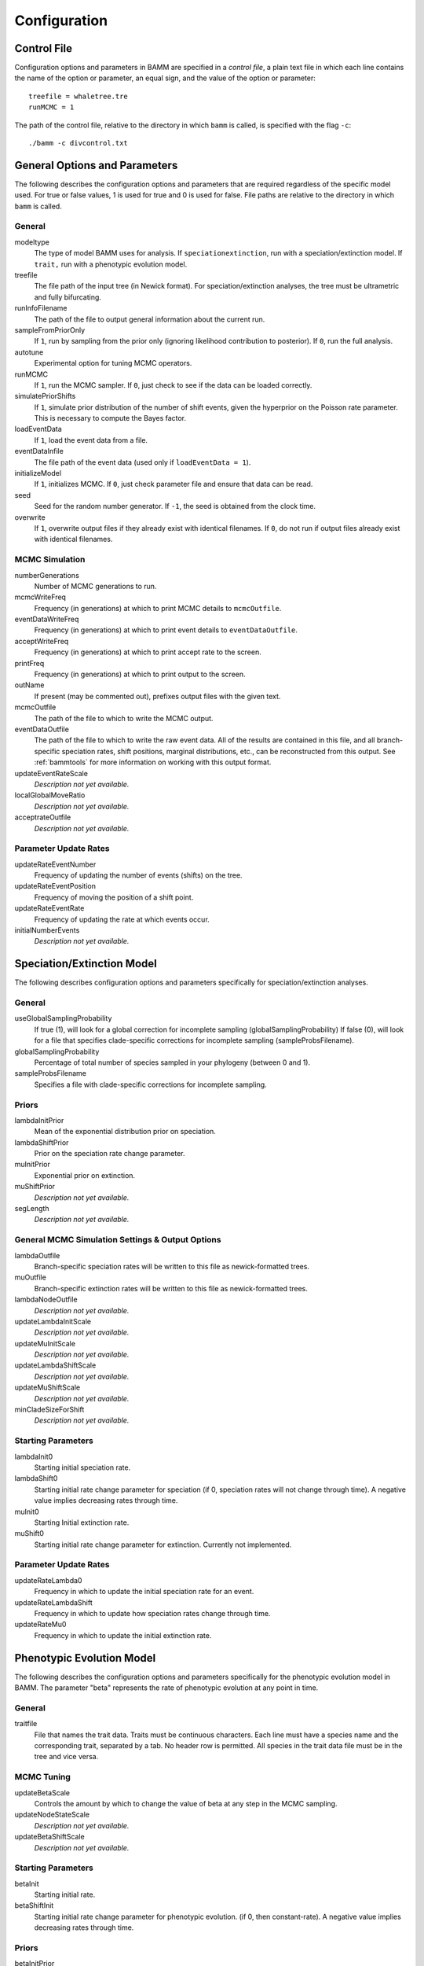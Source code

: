 .. highlight:: none

Configuration
=============


Control File
------------

Configuration options and parameters in BAMM are specified in a *control file*,
a plain text file in which each line contains the name of the option or
parameter, an equal sign, and the value of the option or parameter::

    treefile = whaletree.tre
    runMCMC = 1

The path of the control file, relative to the directory in which ``bamm``
is called, is specified with the flag ``-c``::

    ./bamm -c divcontrol.txt


General Options and Parameters
------------------------------

The following describes the configuration options and parameters
that are required regardless of the specific model used.
For true or false values, 1 is used for true and 0 is used for false.
File paths are relative to the directory in which ``bamm`` is called.

General
.......

modeltype
    The type of model BAMM uses for analysis.
    If ``speciationextinction``, run with a speciation/extinction model.
    If ``trait,`` run with a phenotypic evolution model.

treefile
    The file path of the input tree (in Newick format).
    For speciation/extinction analyses, the tree must be ultrametric and fully bifurcating.

runInfoFilename
    The path of the file to output general information about the current run.

sampleFromPriorOnly
    If ``1``, run by sampling from the prior only
    (ignoring likelihood contribution to posterior).
    If ``0``, run the full analysis.

autotune
    Experimental option for tuning MCMC operators.

runMCMC
    If ``1``, run the MCMC sampler.
    If ``0``, just check to see if the data can be loaded correctly.

simulatePriorShifts
    If ``1``, simulate prior distribution of the number of shift events,
    given the hyperprior on the Poisson rate parameter.
    This is necessary to compute the Bayes factor.

loadEventData
    If ``1``, load the event data from a file.

eventDataInfile
    The file path of the event data (used only if ``loadEventData = 1``).

initializeModel
    If ``1``, initializes MCMC.
    If ``0``, just check parameter file and ensure that data can be read.

seed
    Seed for the random number generator.
    If ``-1``, the seed is obtained from the clock time.
  
overwrite
    If ``1``, overwrite output files if they already exist with identical
    filenames.
    If ``0``, do not run if output files already exist with identical filenames.

MCMC Simulation
...............

numberGenerations
    Number of MCMC generations to run.

mcmcWriteFreq
    Frequency (in generations) at which to print MCMC details
    to ``mcmcOutfile``.

eventDataWriteFreq
    Frequency (in generations) at which to print event details
    to ``eventDataOutfile``.

acceptWriteFreq
    Frequency (in generations) at which to print accept rate to the screen.

printFreq
    Frequency (in generations) at which to print output to the screen.
  
outName
    If present (may be commented out), prefixes output files with the given
    text.

mcmcOutfile
    The path of the file to which to write the MCMC output.

eventDataOutfile
    The path of the file to which to write the raw event data.
    All of the results are contained in this file, and all branch-specific
    speciation rates, shift positions, marginal distributions, etc.,
    can be reconstructed from this output. See :ref:`bammtools`
    for more information on working with this output format.
  
updateEventRateScale
  *Description not yet available.*

localGlobalMoveRatio
  *Description not yet available.*

acceptrateOutfile
  *Description not yet available.*

Parameter Update Rates
......................

updateRateEventNumber
  Frequency of updating the number of events (shifts) on the tree.

updateRateEventPosition
  Frequency of moving the position of a shift point.

updateRateEventRate
  Frequency of updating the rate at which events occur.

initialNumberEvents
  *Description not yet available.*

Speciation/Extinction Model
---------------------------

The following describes configuration options and parameters
specifically for speciation/extinction analyses.

General
.......

useGlobalSamplingProbability
  If true (1), will look for a global correction for incomplete sampling (globalSamplingProbability)
  If false (0), will look for a file that specifies clade-specific corrections for incomplete sampling (sampleProbsFilename).
  
globalSamplingProbability
  Percentage of total number of species sampled in your phylogeny (between 0 and 1).

sampleProbsFilename
  Specifies a file with clade-specific corrections for incomplete sampling.

Priors
......

lambdaInitPrior
  Mean of the exponential distribution prior on speciation.

lambdaShiftPrior
  Prior on the speciation rate change parameter.

muInitPrior
  Exponential prior on extinction.

muShiftPrior
  *Description not yet available.*

segLength
  *Description not yet available.*

General MCMC Simulation Settings & Output Options
..................................................

lambdaOutfile
  Branch-specific speciation rates will be written to this file as newick-formatted trees.

muOutfile
  Branch-specific extinction rates will be written to this file as newick-formatted trees.

lambdaNodeOutfile
  *Description not yet available.*

updateLambdaInitScale
  *Description not yet available.*

updateMuInitScale
  *Description not yet available.*

updateLambdaShiftScale
  *Description not yet available.*

updateMuShiftScale
  *Description not yet available.*

minCladeSizeForShift
  *Description not yet available.*

Starting Parameters
...................

lambdaInit0
  Starting initial speciation rate.

lambdaShift0
  Starting initial rate change parameter for speciation
  (if 0, speciation rates will not change through time).
  A negative value implies decreasing rates through time.

muInit0
  Starting Initial extinction rate.

muShift0
  Starting initial rate change parameter for extinction. Currently not implemented.

Parameter Update Rates
......................

updateRateLambda0
  Frequency in which to update the initial speciation rate for an event.

updateRateLambdaShift
  Frequency in which to update how speciation rates change through time.

updateRateMu0
  Frequency in which to update the initial extinction rate.


Phenotypic Evolution Model
--------------------------

The following describes the configuration options and parameters
specifically for the phenotypic evolution model in BAMM.
The parameter "beta" represents the rate of phenotypic evolution
at any point in time.

General
.......

traitfile
  File that names the trait data. Traits must be continuous characters.
  Each line must have a species name and the corresponding trait,
  separated by a tab.
  No header row is permitted.
  All species in the trait data file must be in the tree and vice versa.

MCMC Tuning
...........

updateBetaScale
  Controls the amount by which to change the value of beta
  at any step in the MCMC sampling.

updateNodeStateScale
  *Description not yet available.*

updateBetaShiftScale
  *Description not yet available.*

Starting Parameters
...................

betaInit
  Starting initial rate.

betaShiftInit
  Starting initial rate change parameter for phenotypic evolution.
  (if 0, then constant-rate).
  A negative value implies decreasing rates through time.

Priors
......

betaInitPrior
  *Description not yet available.*

betaShiftPrior
  *Description not yet available.*

useObservedMinMaxAsTraitPriors
  *Description not yet available.*

traitPriorMin
  *Description not yet available.*

traitPriorMax
  *Description not yet available.*

Output
......

betaOutfile
  The file name in which to write the phenotypic rates as newick-formatted trees where the branches are scaled to the rate of phenotypic evolution.

nodeStateOutfile
  *Description not yet available.*

Parameter Update Rates
......................

updateRateBeta0
  *Description not yet available.*

updateRateBetaShift
  *Description not yet available.*

updateRateNodeState
  Relative rate at which to update individual node state values.
  This value should, in general, be substantially higher
  than the other parameter values (recommended 25:1 or 50:1)
  because there are so many internal nodes states that need to be updated.

